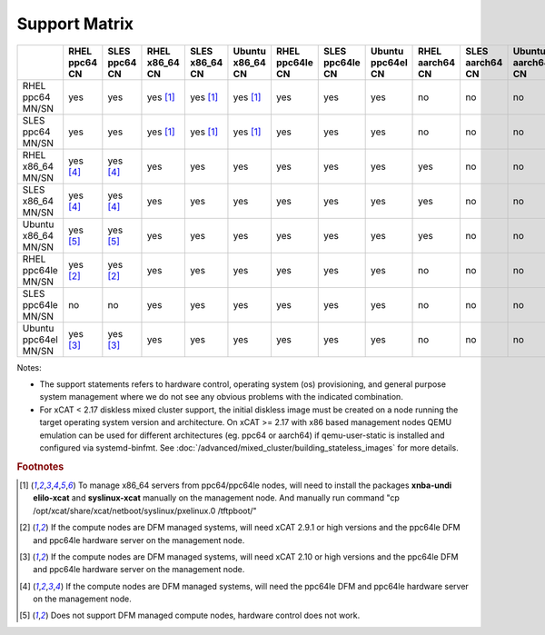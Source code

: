 Support Matrix
==============

+---------+---------+---------+---------+---------+---------+---------+---------+---------+---------+---------+---------+
|         | RHEL    | SLES    | RHEL    | SLES    | Ubuntu  | RHEL    | SLES    | Ubuntu  | RHEL    | SLES    | Ubuntu  |
|         | ppc64   | ppc64   | x86_64  | x86_64  | x86_64  | ppc64le | ppc64le | ppc64el | aarch64 | aarch64 | aarch64 |
|         | CN      | CN      | CN      | CN      | CN      | CN      | CN      | CN      | CN      | CN      | CN      |
+=========+=========+=========+=========+=========+=========+=========+=========+=========+=========+=========+=========+
| RHEL    |         |         |         |         |         |         |         |         |         |         |         |
| ppc64   |  yes    |  yes    | yes     | yes     | yes     |  yes    |  yes    |  yes    |  no     |  no     |  no     |
| MN/SN   |         |         | [1]_    | [1]_    | [1]_    |         |         |         |         |         |         |
+---------+---------+---------+---------+---------+---------+---------+---------+---------+---------+---------+---------+
| SLES    |         |         |         |         |         |         |         |         |         |         |         |
| ppc64   |  yes    |  yes    | yes     | yes     | yes     |  yes    |  yes    |  yes    |  no     |  no     |  no     |
| MN/SN   |         |         | [1]_    | [1]_    | [1]_    |         |         |         |         |         |         |
+---------+---------+---------+---------+---------+---------+---------+---------+---------+---------+---------+---------+
| RHEL    |         |         |         |         |         |         |         |         |         |         |         |
| x86_64  | yes     | yes     |  yes    |  yes    |  yes    |  yes    |  yes    |  yes    |  yes    |  no     |  no     |
| MN/SN   | [4]_    | [4]_    |         |         |         |         |         |         |         |         |         |
+---------+---------+---------+---------+---------+---------+---------+---------+---------+---------+---------+---------+
| SLES    |         |         |         |         |         |         |         |         |         |         |         |
| x86_64  | yes     | yes     |  yes    |  yes    |  yes    |  yes    |  yes    |  yes    |  yes    |  no     |  no     |
| MN/SN   | [4]_    | [4]_    |         |         |         |         |         |         |         |         |         |
+---------+---------+---------+---------+---------+---------+---------+---------+---------+---------+---------+---------+
| Ubuntu  |         |         |         |         |         |         |         |         |         |         |         |
| x86_64  | yes     | yes     |  yes    |  yes    |  yes    |  yes    |  yes    |  yes    |  yes    |  no     |  no     |
| MN/SN   | [5]_    | [5]_    |         |         |         |         |         |         |         |         |         |
+---------+---------+---------+---------+---------+---------+---------+---------+---------+---------+---------+---------+
| RHEL    |         |         |         |         |         |         |         |         |         |         |         |
| ppc64le | yes     | yes     |  yes    |  yes    |  yes    |  yes    |  yes    |  yes    |  no     |  no     |  no     |
| MN/SN   | [2]_    | [2]_    |         |         |         |         |         |         |         |         |         |
+---------+---------+---------+---------+---------+---------+---------+---------+---------+---------+---------+---------+
| SLES    |         |         |         |         |         |         |         |         |         |         |         |
| ppc64le |  no     |  no     |  yes    |  yes    |  yes    |  yes    |  yes    |  yes    |  no     |  no     |  no     |
| MN/SN   |         |         |         |         |         |         |         |         |         |         |         |
+---------+---------+---------+---------+---------+---------+---------+---------+---------+---------+---------+---------+
| Ubuntu  |         |         |         |         |         |         |         |         |         |         |         |
| ppc64el | yes     | yes     |  yes    |  yes    |  yes    |  yes    |  yes    |  yes    |  no     |  no     |  no     |
| MN/SN   | [3]_    | [3]_    |         |         |         |         |         |         |         |         |         |
+---------+---------+---------+---------+---------+---------+---------+---------+---------+---------+---------+---------+


Notes:

* The support statements refers to hardware control, operating system (os) provisioning, and general purpose system management where we do not see any obvious problems with the indicated combination.

* For xCAT < 2.17 diskless mixed cluster support, the initial diskless image must be created on a node running the target operating system version and architecture. On xCAT >= 2.17 with x86 based management nodes QEMU emulation can be used for different architectures (eg. ppc64 or aarch64) if qemu-user-static is installed and configured via systemd-binfmt. See :doc:`/advanced/mixed_cluster/building_stateless_images` for more details.

.. rubric:: Footnotes

.. [1] To manage x86_64 servers from ppc64/ppc64le nodes, will need to install the packages **xnba-undi elilo-xcat** and **syslinux-xcat** manually on the management node. And manually run command "cp /opt/xcat/share/xcat/netboot/syslinux/pxelinux.0 /tftpboot/"
.. [2] If the compute nodes are DFM managed systems, will need xCAT 2.9.1 or high versions and the ppc64le DFM and ppc64le hardware server on the management node.
.. [3] If the compute nodes are DFM managed systems, will need xCAT 2.10 or high versions and the ppc64le DFM and ppc64le hardware server on the management node.
.. [4] If the compute nodes are DFM managed systems, will need the ppc64le DFM and ppc64le hardware server on the management node.
.. [5] Does not support DFM managed compute nodes, hardware control does not work.
